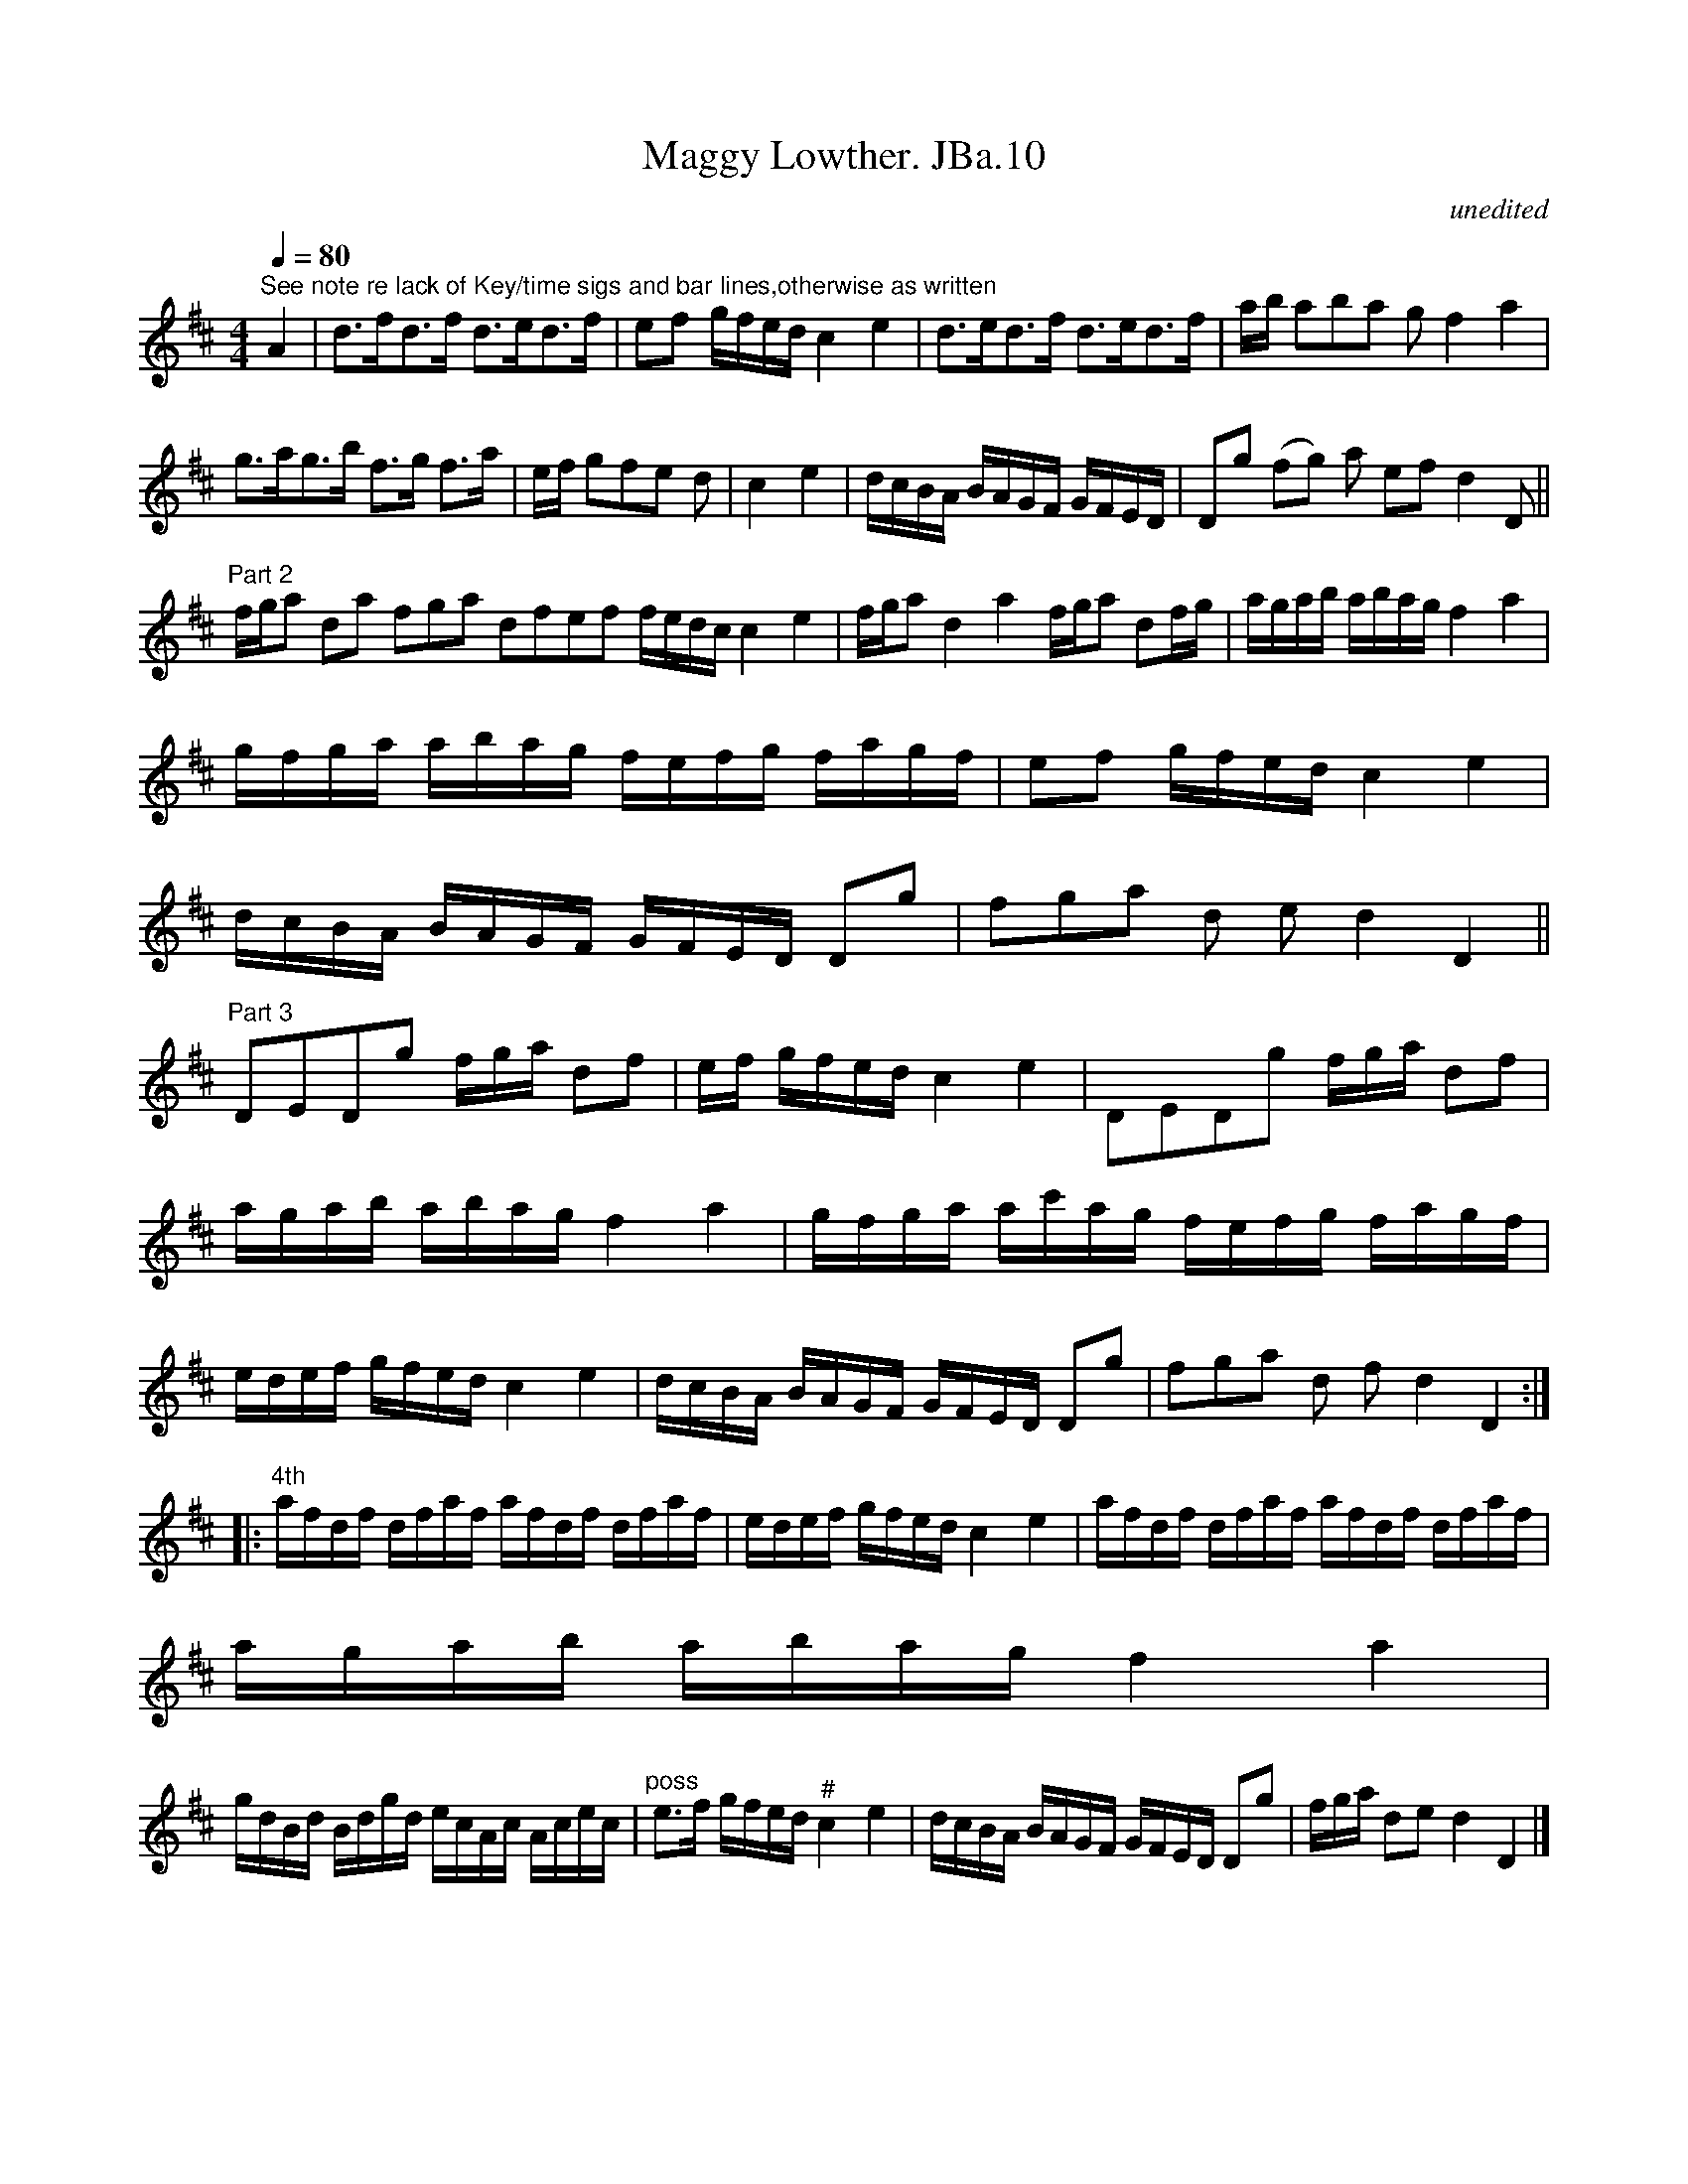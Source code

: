 X:1
T:Maggy Lowther. JBa.10
C:unedited
L:1/16
Q:1/4=80
M:4/4
I:linebreak $
K:D
V:1 treble 
V:1
"^See note re lack of Key/time sigs and bar lines,otherwise as written" A4 | %1
 d2>f2d2>f2 d2>e2d2>f2 | e2f2 gfed c4 e4 | d2>e2d2>f2 d2>e2d2>f2 | ab a2b2a2 g2 f4 a4 |$ %5
 g2>a2g2>b2 f2>g2 f2>a2 | ef g2f2e2 d2 | c4 e4 | dcBA BAGF GFED | D2g2 (f2g2) a2 e2f2 d4 D2 ||$ %10
"^Part 2" fga2 d2a2 f2g2a2 d2f2e2f2 fedc c4 e4 | fga2 d4 a4 fga2 d2fg | agab abag f4 a4 |$ %13
 gfga abag fefg fagf | e2f2 gfed c4 e4 |$ dcBA BAGF GFED D2g2 | f2g2a2 d2 e2 d4 D4 ||$ %17
"^Part 3" D2E2D2g2 fga d2f2 | ef gfed c4 e4 | D2E2D2g2 fga d2f2 |$ agab abag f4 a4 | %21
 gfga ac'ag fefg fagf |$ edef gfed c4 e4 | dcBA BAGF GFED D2g2 | f2g2a2 d2 f2 d4 D4 ::$ %25
"^4th" afdf dfaf afdf dfaf | edef gfed c4 e4 | afdf dfaf afdf dfaf |$ agab abag f4 a4 |$ %29
 gdBd Bdgd ecAc Acec |"^poss" e2>f2 gfed"^#" c4 e4 | dcBA BAGF GFED D2g2 | fga d2e2 d4 D4 |] %33
